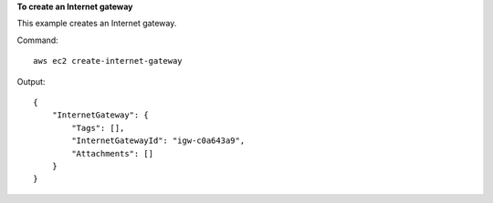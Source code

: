 **To create an Internet gateway**

This example creates an Internet gateway.

Command::

  aws ec2 create-internet-gateway 

Output::

  {
      "InternetGateway": {
          "Tags": [],
          "InternetGatewayId": "igw-c0a643a9",
          "Attachments": []
      }
  }